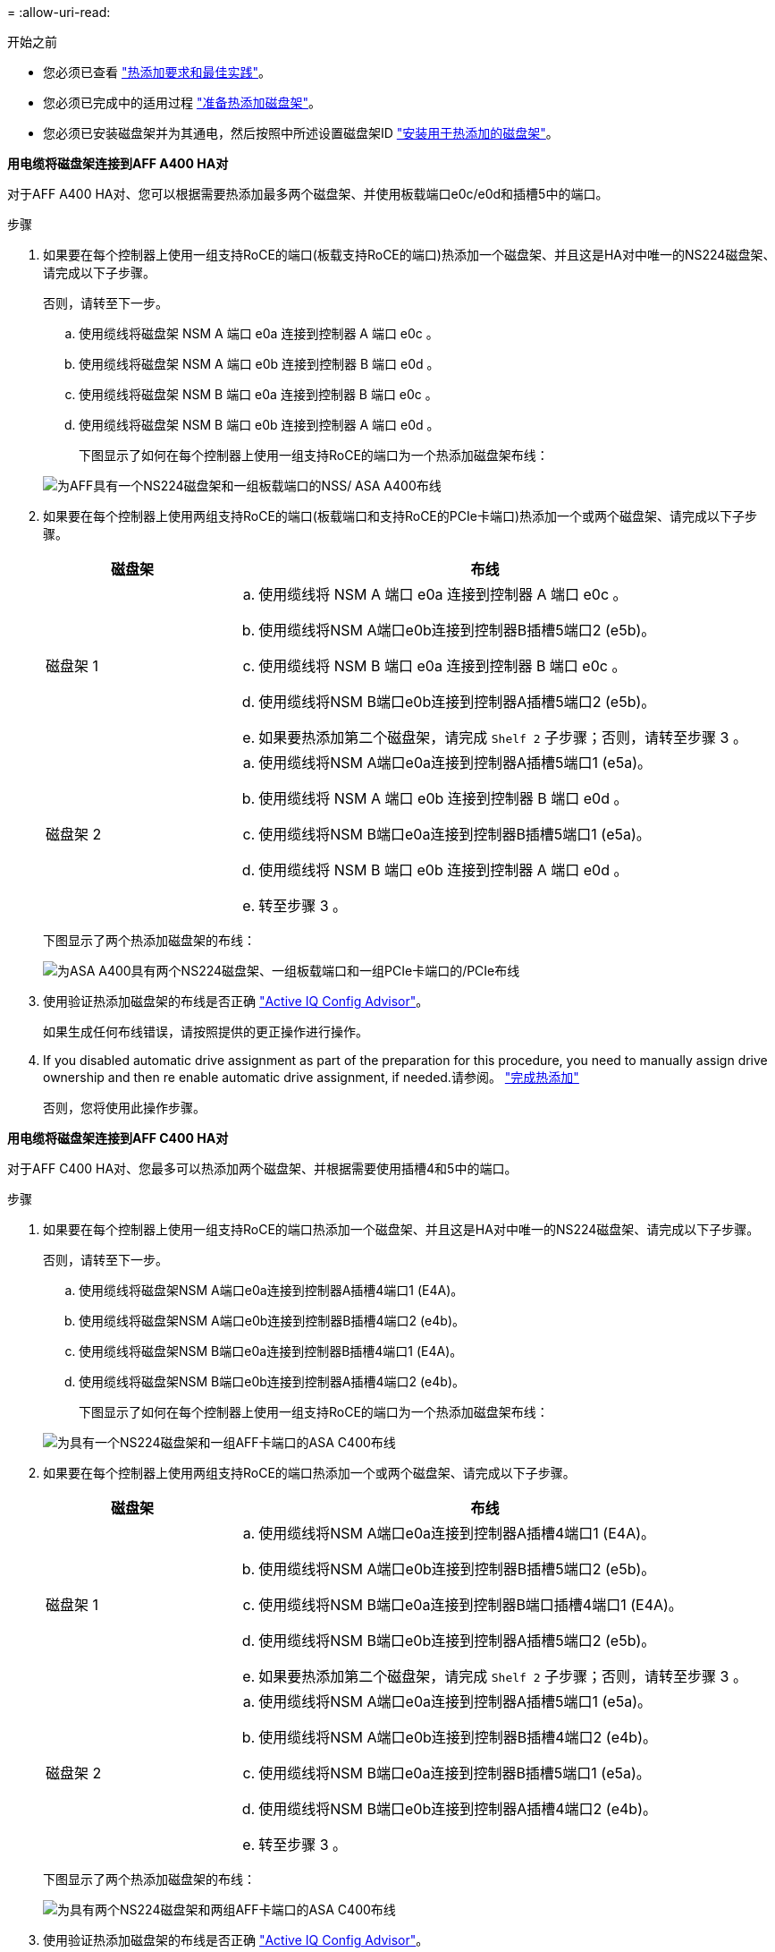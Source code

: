 = 
:allow-uri-read: 


.开始之前
* 您必须已查看 link:requirements-hot-add-shelf.html["热添加要求和最佳实践"]。
* 您必须已完成中的适用过程 link:prepare-hot-add-shelf.html["准备热添加磁盘架"]。
* 您必须已安装磁盘架并为其通电，然后按照中所述设置磁盘架ID link:prepare-hot-add-shelf.html["安装用于热添加的磁盘架"]。


*用电缆将磁盘架连接到AFF A400 HA对*

对于AFF A400 HA对、您可以根据需要热添加最多两个磁盘架、并使用板载端口e0c/e0d和插槽5中的端口。

.步骤
. 如果要在每个控制器上使用一组支持RoCE的端口(板载支持RoCE的端口)热添加一个磁盘架、并且这是HA对中唯一的NS224磁盘架、请完成以下子步骤。
+
否则，请转至下一步。

+
.. 使用缆线将磁盘架 NSM A 端口 e0a 连接到控制器 A 端口 e0c 。
.. 使用缆线将磁盘架 NSM A 端口 e0b 连接到控制器 B 端口 e0d 。
.. 使用缆线将磁盘架 NSM B 端口 e0a 连接到控制器 B 端口 e0c 。
.. 使用缆线将磁盘架 NSM B 端口 e0b 连接到控制器 A 端口 e0d 。
+
下图显示了如何在每个控制器上使用一组支持RoCE的端口为一个热添加磁盘架布线：

+
image::../media/drw_ns224_a400_1shelf.png[为AFF具有一个NS224磁盘架和一组板载端口的NSS/ ASA A400布线]



. 如果要在每个控制器上使用两组支持RoCE的端口(板载端口和支持RoCE的PCIe卡端口)热添加一个或两个磁盘架、请完成以下子步骤。
+
[cols="1,3"]
|===
| 磁盘架 | 布线 


 a| 
磁盘架 1
 a| 
.. 使用缆线将 NSM A 端口 e0a 连接到控制器 A 端口 e0c 。
.. 使用缆线将NSM A端口e0b连接到控制器B插槽5端口2 (e5b)。
.. 使用缆线将 NSM B 端口 e0a 连接到控制器 B 端口 e0c 。
.. 使用缆线将NSM B端口e0b连接到控制器A插槽5端口2 (e5b)。
.. 如果要热添加第二个磁盘架，请完成 `Shelf 2` 子步骤；否则，请转至步骤 3 。




 a| 
磁盘架 2
 a| 
.. 使用缆线将NSM A端口e0a连接到控制器A插槽5端口1 (e5a)。
.. 使用缆线将 NSM A 端口 e0b 连接到控制器 B 端口 e0d 。
.. 使用缆线将NSM B端口e0a连接到控制器B插槽5端口1 (e5a)。
.. 使用缆线将 NSM B 端口 e0b 连接到控制器 A 端口 e0d 。
.. 转至步骤 3 。


|===
+
下图显示了两个热添加磁盘架的布线：

+
image::../media/drw_ns224_a400_2shelves_IEOPS-983.svg[为ASA A400具有两个NS224磁盘架、一组板载端口和一组PCIe卡端口的/PCIe布线]

. 使用验证热添加磁盘架的布线是否正确 https://mysupport.netapp.com/site/tools/tool-eula/activeiq-configadvisor["Active IQ Config Advisor"^]。
+
如果生成任何布线错误，请按照提供的更正操作进行操作。

. If you disabled automatic drive assignment as part of the preparation for this procedure, you need to manually assign drive ownership and then re enable automatic drive assignment, if needed.请参阅。 link:complete-hot-add-shelf.html["完成热添加"]
+
否则，您将使用此操作步骤。



*用电缆将磁盘架连接到AFF C400 HA对*

对于AFF C400 HA对、您最多可以热添加两个磁盘架、并根据需要使用插槽4和5中的端口。

.步骤
. 如果要在每个控制器上使用一组支持RoCE的端口热添加一个磁盘架、并且这是HA对中唯一的NS224磁盘架、请完成以下子步骤。
+
否则，请转至下一步。

+
.. 使用缆线将磁盘架NSM A端口e0a连接到控制器A插槽4端口1 (E4A)。
.. 使用缆线将磁盘架NSM A端口e0b连接到控制器B插槽4端口2 (e4b)。
.. 使用缆线将磁盘架NSM B端口e0a连接到控制器B插槽4端口1 (E4A)。
.. 使用缆线将磁盘架NSM B端口e0b连接到控制器A插槽4端口2 (e4b)。
+
下图显示了如何在每个控制器上使用一组支持RoCE的端口为一个热添加磁盘架布线：

+
image::../media/drw_ns224_c400_1shelf_IEOPS-985.svg[为具有一个NS224磁盘架和一组AFF卡端口的ASA C400布线]



. 如果要在每个控制器上使用两组支持RoCE的端口热添加一个或两个磁盘架、请完成以下子步骤。
+
[cols="1,3"]
|===
| 磁盘架 | 布线 


 a| 
磁盘架 1
 a| 
.. 使用缆线将NSM A端口e0a连接到控制器A插槽4端口1 (E4A)。
.. 使用缆线将NSM A端口e0b连接到控制器B插槽5端口2 (e5b)。
.. 使用缆线将NSM B端口e0a连接到控制器B端口插槽4端口1 (E4A)。
.. 使用缆线将NSM B端口e0b连接到控制器A插槽5端口2 (e5b)。
.. 如果要热添加第二个磁盘架，请完成 `Shelf 2` 子步骤；否则，请转至步骤 3 。




 a| 
磁盘架 2
 a| 
.. 使用缆线将NSM A端口e0a连接到控制器A插槽5端口1 (e5a)。
.. 使用缆线将NSM A端口e0b连接到控制器B插槽4端口2 (e4b)。
.. 使用缆线将NSM B端口e0a连接到控制器B插槽5端口1 (e5a)。
.. 使用缆线将NSM B端口e0b连接到控制器A插槽4端口2 (e4b)。
.. 转至步骤 3 。


|===
+
下图显示了两个热添加磁盘架的布线：

+
image::../media/drw_ns224_c400_2shelves_IEOPS-984.svg[为具有两个NS224磁盘架和两组AFF卡端口的ASA C400布线]

. 使用验证热添加磁盘架的布线是否正确 https://mysupport.netapp.com/site/tools/tool-eula/activeiq-configadvisor["Active IQ Config Advisor"^]。
+
如果生成任何布线错误，请按照提供的更正操作进行操作。



.下一步是什么？
If you disabled automatic drive assignment as part of the preparation for this procedure, you need to manually assign drive ownership and then reenable automatic drive assignment, if needed.转到。 link:complete-hot-add-shelf.html["完成热添加"]

否则、您将完成热添加磁盘架过程。
